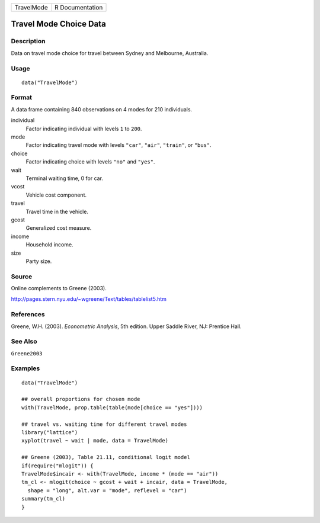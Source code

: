 ========== ===============
TravelMode R Documentation
========== ===============

Travel Mode Choice Data
-----------------------

Description
~~~~~~~~~~~

Data on travel mode choice for travel between Sydney and Melbourne,
Australia.

Usage
~~~~~

::

   data("TravelMode")

Format
~~~~~~

A data frame containing 840 observations on 4 modes for 210 individuals.

individual
   Factor indicating individual with levels ``1`` to ``200``.

mode
   Factor indicating travel mode with levels ``"car"``, ``"air"``,
   ``"train"``, or ``"bus"``.

choice
   Factor indicating choice with levels ``"no"`` and ``"yes"``.

wait
   Terminal waiting time, 0 for car.

vcost
   Vehicle cost component.

travel
   Travel time in the vehicle.

gcost
   Generalized cost measure.

income
   Household income.

size
   Party size.

Source
~~~~~~

Online complements to Greene (2003).

http://pages.stern.nyu.edu/~wgreene/Text/tables/tablelist5.htm

References
~~~~~~~~~~

Greene, W.H. (2003). *Econometric Analysis*, 5th edition. Upper Saddle
River, NJ: Prentice Hall.

See Also
~~~~~~~~

``Greene2003``

Examples
~~~~~~~~

::

   data("TravelMode")

   ## overall proportions for chosen mode
   with(TravelMode, prop.table(table(mode[choice == "yes"])))

   ## travel vs. waiting time for different travel modes
   library("lattice")
   xyplot(travel ~ wait | mode, data = TravelMode)

   ## Greene (2003), Table 21.11, conditional logit model
   if(require("mlogit")) {
   TravelMode$incair <- with(TravelMode, income * (mode == "air"))
   tm_cl <- mlogit(choice ~ gcost + wait + incair, data = TravelMode,
     shape = "long", alt.var = "mode", reflevel = "car")
   summary(tm_cl)
   }
